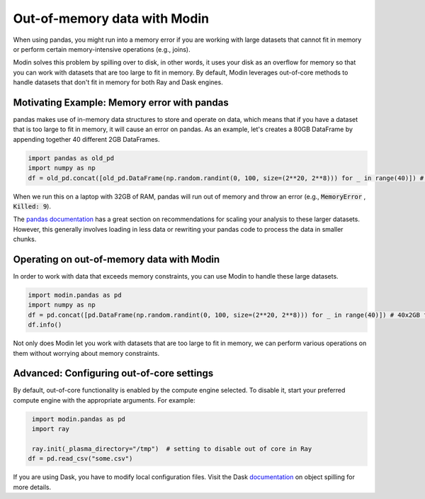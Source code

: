 Out-of-memory data with Modin
=====================================

When using pandas, you might run into a memory error if you are working with large datasets that cannot fit in memory or perform certain memory-intensive operations (e.g., joins). 

Modin solves this problem by spilling over to disk, in other words, it uses your disk as an overflow for memory so that you can work with datasets that are too large to fit in memory. By default, Modin leverages out-of-core methods to handle datasets that don't fit in memory for both Ray and Dask engines.


Motivating Example: Memory error with pandas
---------------------------------------------

pandas makes use of in-memory data structures to store and operate on data, which means that if you have a dataset that is too large to fit in memory, it will cause an error on pandas. As an example, let's creates a 80GB DataFrame by appending together 40 different 2GB DataFrames. 

.. code-block:: python

  import pandas as old_pd
  import numpy as np
  df = old_pd.concat([old_pd.DataFrame(np.random.randint(0, 100, size=(2**20, 2**8))) for _ in range(40)]) # Memory Error!

When we run this on a laptop with 32GB of RAM, pandas will run out of memory and throw an error (e.g., :code:`MemoryError` , :code:`Killed: 9`). 

The `pandas documentation <https://pandas.pydata.org/pandas-docs/stable/user_guide/scale.html>`_ has a great section on recommendations for scaling your analysis to these larger datasets. However, this generally involves loading in less data or rewriting your pandas code to process the data in smaller chunks. 

Operating on out-of-memory data with Modin
-------------------------------------------

In order to work with data that exceeds memory constraints, you can use Modin to handle these large datasets.

.. code-block:: python

  import modin.pandas as pd
  import numpy as np
  df = pd.concat([pd.DataFrame(np.random.randint(0, 100, size=(2**20, 2**8))) for _ in range(40)]) # 40x2GB frames -- Working!
  df.info()

Not only does Modin let you work with datasets that are too large to fit in memory, we can perform various operations on them without worrying about memory constraints. 

Advanced: Configuring out-of-core settings
------------------------------------------

.. why would you want to disable out of core?

By default, out-of-core functionality is enabled by the compute engine selected. 
To disable it, start your preferred compute engine with the appropriate arguments. For example:

.. code-block:: python

  import modin.pandas as pd
  import ray

  ray.init(_plasma_directory="/tmp")  # setting to disable out of core in Ray
 df = pd.read_csv("some.csv")

If you are using Dask, you have to modify local configuration files. Visit the
Dask documentation_ on object spilling for more details.


.. _documentation: https://distributed.dask.org/en/latest/worker.html#memory-management
